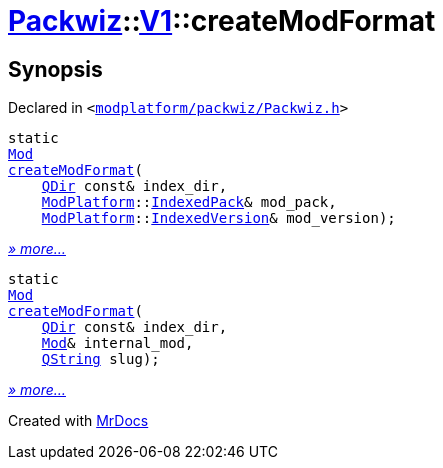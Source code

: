 [#Packwiz-V1-createModFormat]
= xref:Packwiz.adoc[Packwiz]::xref:Packwiz/V1.adoc[V1]::createModFormat
:relfileprefix: ../../
:mrdocs:


== Synopsis

Declared in `&lt;https://github.com/PrismLauncher/PrismLauncher/blob/develop/modplatform/packwiz/Packwiz.h#L76[modplatform&sol;packwiz&sol;Packwiz&period;h]&gt;`

[source,cpp,subs="verbatim,replacements,macros,-callouts"]
----
static
xref:Packwiz/V1/Mod.adoc[Mod]
xref:Packwiz/V1/createModFormat-03.adoc[createModFormat](
    xref:QDir.adoc[QDir] const& index&lowbar;dir,
    xref:ModPlatform.adoc[ModPlatform]::xref:ModPlatform/IndexedPack.adoc[IndexedPack]& mod&lowbar;pack,
    xref:ModPlatform.adoc[ModPlatform]::xref:ModPlatform/IndexedVersion.adoc[IndexedVersion]& mod&lowbar;version);
----

[.small]#xref:Packwiz/V1/createModFormat-03.adoc[_» more..._]#

[source,cpp,subs="verbatim,replacements,macros,-callouts"]
----
static
xref:Packwiz/V1/Mod.adoc[Mod]
xref:Packwiz/V1/createModFormat-01.adoc[createModFormat](
    xref:QDir.adoc[QDir] const& index&lowbar;dir,
    xref:Mod.adoc[Mod]& internal&lowbar;mod,
    xref:QString.adoc[QString] slug);
----

[.small]#xref:Packwiz/V1/createModFormat-01.adoc[_» more..._]#



[.small]#Created with https://www.mrdocs.com[MrDocs]#
